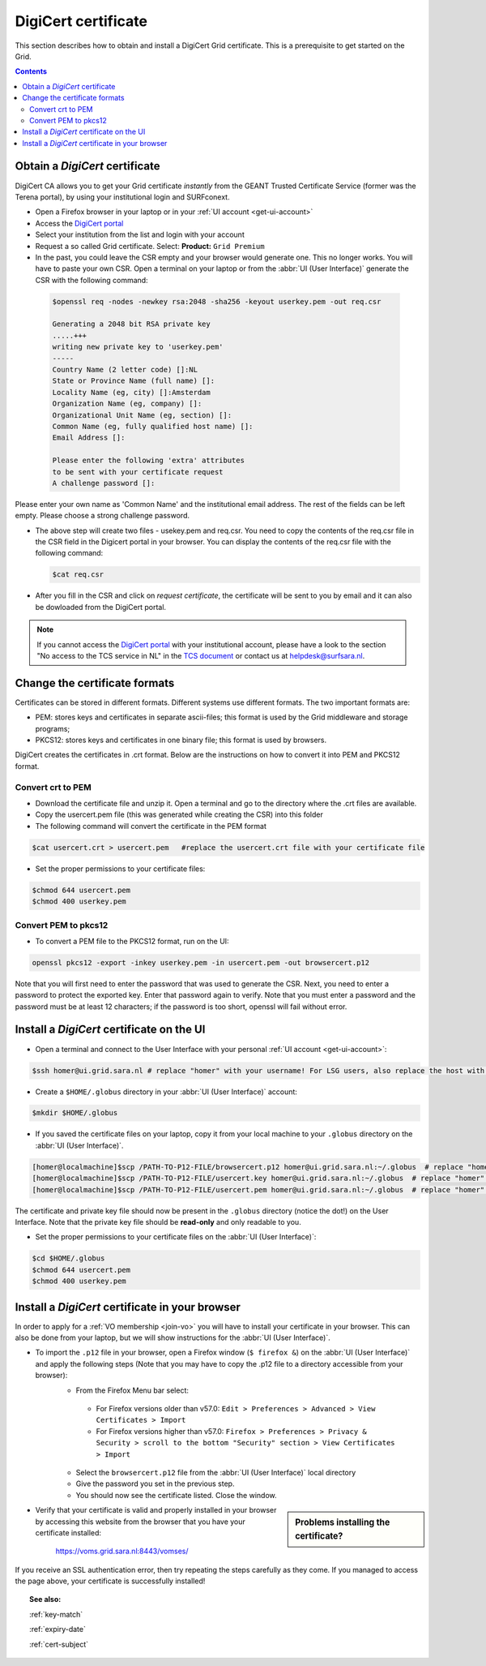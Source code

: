 .. _digicert:

********************
DigiCert certificate
********************

This section describes how to obtain and install a DigiCert Grid certificate. This is a prerequisite to get started on the Grid.

.. contents::
    :depth: 4

.. _obtain_digicert:

===============================
Obtain a *DigiCert* certificate
===============================

DigiCert CA allows you to get your Grid certificate *instantly* from the GEANT Trusted Certificate Service (former was the Terena portal), by using your institutional login and SURFconext.

* Open a Firefox browser in your laptop or in your :ref:`UI account <get-ui-account>`
* Access the `DigiCert portal`_
* Select your institution from the list and login with your account
* Request a so called Grid certificate. Select: **Product:** ``Grid Premium``
* In the past, you could leave the CSR empty and your browser would generate one. This no longer works. You will have to paste your own CSR. Open a terminal on your laptop or from the :abbr:`UI (User Interface)` generate the CSR with the following command:

 .. code-block:: console

    $openssl req -nodes -newkey rsa:2048 -sha256 -keyout userkey.pem -out req.csr

    Generating a 2048 bit RSA private key
    .....+++
    writing new private key to 'userkey.pem'
    -----
    Country Name (2 letter code) []:NL
    State or Province Name (full name) []:
    Locality Name (eg, city) []:Amsterdam
    Organization Name (eg, company) []:
    Organizational Unit Name (eg, section) []:
    Common Name (eg, fully qualified host name) []:
    Email Address []:

    Please enter the following 'extra' attributes
    to be sent with your certificate request
    A challenge password []:

Please enter your own name as 'Common Name' and the institutional email address. The rest of the fields can be left empty. Please choose a strong challenge password.

* The above step will create two files - usekey.pem and req.csr. You need to copy the contents of the req.csr file in the CSR field in the Digicert portal in your browser. You can display the contents of the req.csr file with the following command:

  .. code-block:: console

     $cat req.csr

* After you fill in the CSR and click on *request certificate*, the certificate will be sent to you by email and it can also be dowloaded from the DigiCert portal.

.. note::  If you cannot access the `DigiCert portal`_ with your institutional account, please have a look to the section "No access to the TCS service in NL" in the `TCS document`_ or contact us at helpdesk@surfsara.nl.

.. _digicert_convert:

===============================
Change the certificate formats
===============================

Certificates can be stored in different formats. Different systems use different formats. The two important formats are:

* PEM: stores keys and certificates in separate ascii-files; this format is used by the Grid middleware and storage programs;
* PKCS12: stores keys and certificates in one binary file; this format is used by browsers.

DigiCert creates the certificates in .crt format. Below are the instructions on how to convert it into PEM and PKCS12 format.

.. _convert_crt_to_pem:

Convert crt to PEM
=====================

* Download the certificate file and unzip it. Open a terminal and go to the directory where the .crt files are available.
* Copy the usercert.pem file (this was generated while creating the CSR) into this folder
* The following command will convert the certificate in the PEM format

.. code-block:: console

   $cat usercert.crt > usercert.pem   #replace the usercert.crt file with your certificate file 

* Set the proper permissions to your certificate files:

.. code-block:: console

   $chmod 644 usercert.pem
   $chmod 400 userkey.pem

.. _convert_pem_to_pkcs12:

Convert PEM to pkcs12
=====================

* To convert a PEM file to the PKCS12 format, run on the UI:

.. code-block:: console

   openssl pkcs12 -export -inkey userkey.pem -in usercert.pem -out browsercert.p12

Note that you will first need to enter the password that was used to generate the CSR. Next, you need to enter a password to protect the exported key. Enter that password again to verify. Note that you must enter a password and the password must be at least 12 characters; if the password is too short, openssl will fail without error.

.. _digicert_ui_install:

==========================================
Install a *DigiCert* certificate on the UI
==========================================

* Open a terminal and connect to the User Interface with your personal :ref:`UI account <get-ui-account>`:

.. code-block:: console

   $ssh homer@ui.grid.sara.nl # replace "homer" with your username! For LSG users, also replace the host with your local ui.

* Create a ``$HOME/.globus`` directory in your :abbr:`UI (User Interface)` account:

.. code-block:: console

   $mkdir $HOME/.globus

* If you saved the certificate files on your laptop, copy it from your local machine to your ``.globus`` directory on the :abbr:`UI (User Interface)`.

.. code-block:: console

   [homer@localmachine]$scp /PATH-TO-P12-FILE/browsercert.p12 homer@ui.grid.sara.nl:~/.globus  # replace "homer" with your username!
   [homer@localmachine]$scp /PATH-TO-P12-FILE/usercert.key homer@ui.grid.sara.nl:~/.globus  # replace "homer" with your username!
   [homer@localmachine]$scp /PATH-TO-P12-FILE/usercert.pem homer@ui.grid.sara.nl:~/.globus  # replace "homer" with your username!

The certificate and private key file should now be present in the ``.globus`` directory (notice the dot!) on the User Interface. Note that the private key file should be **read-only** and only readable to you.

* Set the proper permissions to your certificate files on the :abbr:`UI (User Interface)`:

.. code-block:: console

   $cd $HOME/.globus
   $chmod 644 usercert.pem
   $chmod 400 userkey.pem

.. _digicert_browser_install:

================================================
Install a *DigiCert* certificate in your browser
================================================

In order to apply for a :ref:`VO membership <join-vo>` you will have to install your certificate in your browser. This can also be done from your laptop, but we will show instructions for the :abbr:`UI (User Interface)`.

* To import the ``.p12`` file in your browser, open a Firefox window (``$ firefox &``) on the :abbr:`UI (User Interface)` and apply the following steps (Note that you may have to copy the .p12 file to a directory accessible from your browser):
   * From the Firefox Menu bar select:
    * For Firefox versions older than v57.0: ``Edit > Preferences > Advanced > View Certificates > Import``
    * For Firefox versions higher than v57.0: ``Firefox > Preferences > Privacy & Security > scroll to the bottom "Security" section > View Certificates > Import``
   * Select the ``browsercert.p12`` file from the :abbr:`UI (User Interface)` local directory
   * Give the password you set in the previous step.
   * You should now see the certificate listed. Close the window.

.. sidebar:: Problems installing the certificate?

		.. seealso:: Need more details for installing your certificate on the :abbr:`UI (User Interface)` or browser? Check out our mooc video :ref:`mooc-ui`.

* Verify that your certificate is valid and properly installed in your browser by accessing this website from the browser that you have your certificate installed:

	https://voms.grid.sara.nl:8443/vomses/

If you receive an SSL authentication error, then try repeating the steps carefully as they come. If you managed to access the page above, your certificate is successfully installed!

.. topic:: See also:

    :ref:`key-match`

    :ref:`expiry-date`

    :ref:`cert-subject`


.. Links:

.. _`TCS document`: https://ca.dutchgrid.nl/tcs/TCS2015help.pdf
.. _`DigiCert portal`: https://digicert.com/sso
